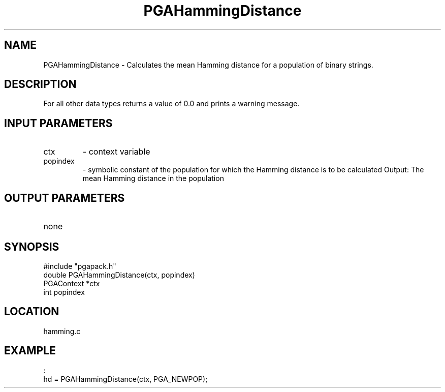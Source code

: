 .TH PGAHammingDistance 3 "05/01/95" " " "PGAPack"
.SH NAME
PGAHammingDistance \- Calculates the mean Hamming distance for a population
of binary strings.  
.SH DESCRIPTION
For all other data types returns a value of 0.0 and
prints a warning message.
.SH INPUT PARAMETERS
.PD 0
.TP
ctx
- context variable
.PD 0
.TP
popindex
- symbolic constant of the population for which the
Hamming distance is to be calculated
Output:
The mean Hamming distance in the population
.PD 1
.SH OUTPUT PARAMETERS
.PD 0
.TP
none

.PD 1
.SH SYNOPSIS
.nf
#include "pgapack.h"
double  PGAHammingDistance(ctx, popindex)
PGAContext *ctx
int popindex
.fi
.SH LOCATION
hamming.c
.SH EXAMPLE
.nf
:
hd = PGAHammingDistance(ctx, PGA_NEWPOP);

.fi
